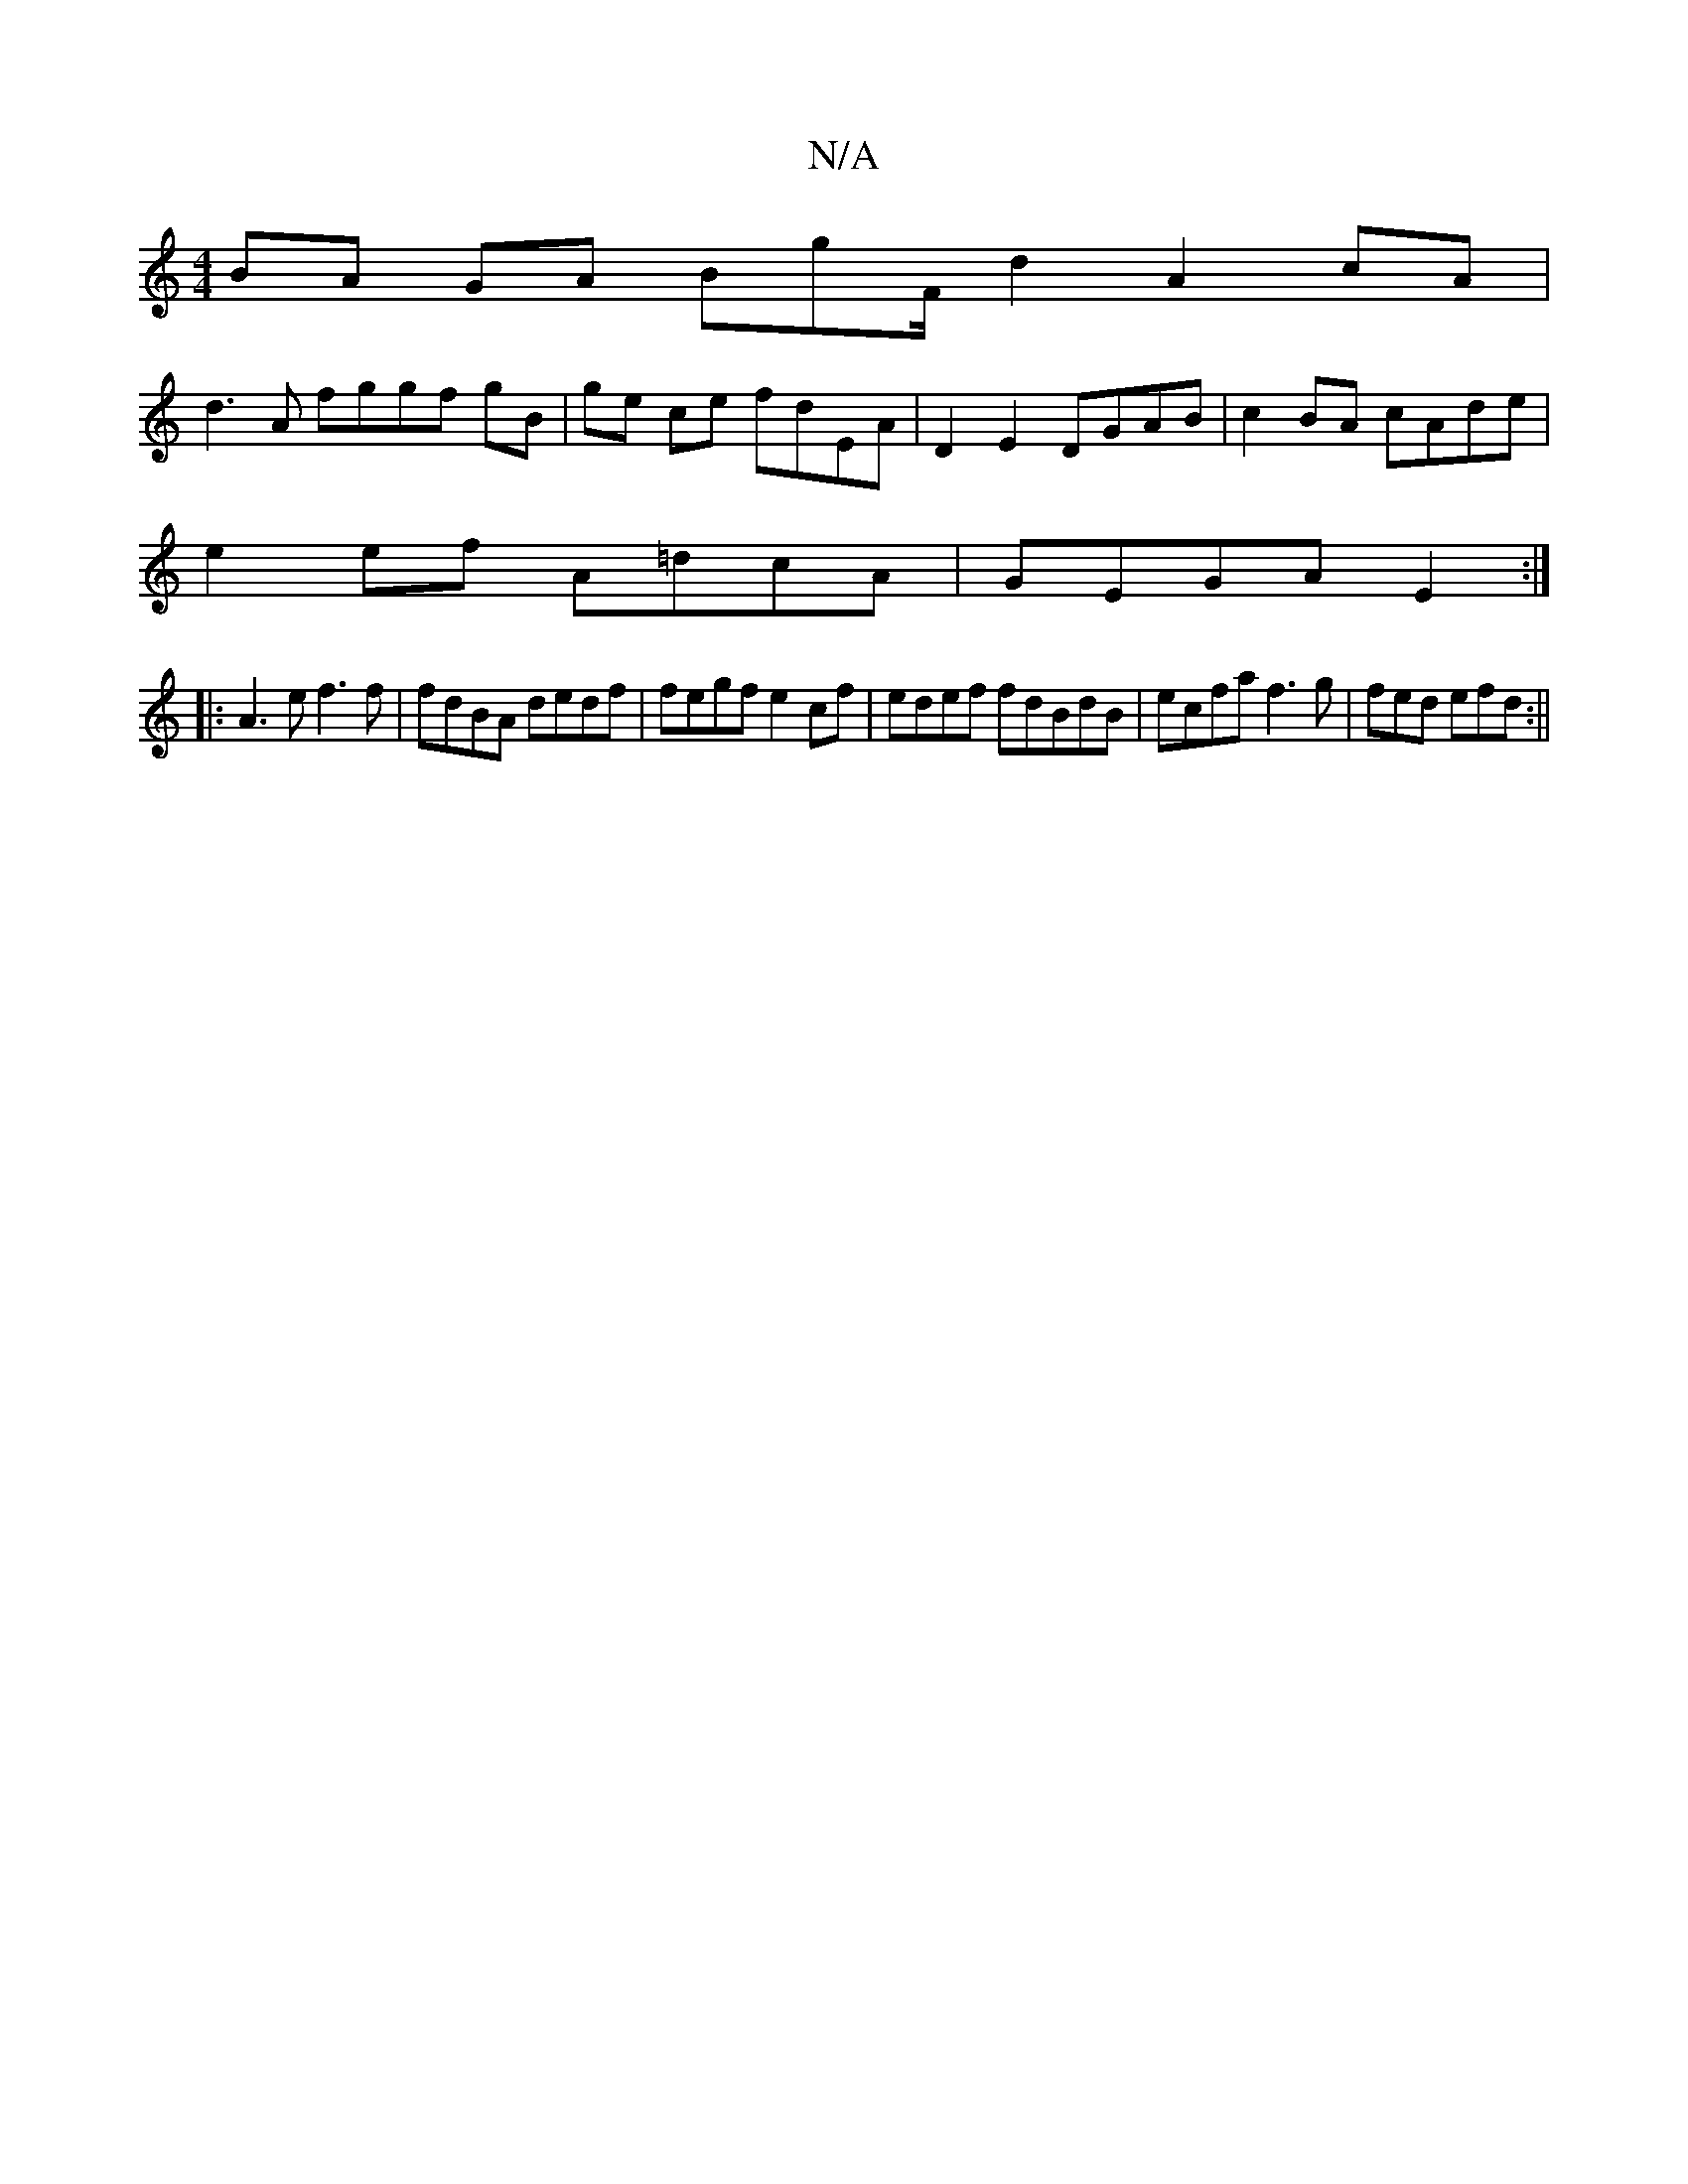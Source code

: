 X:1
T:N/A
M:4/4
R:N/A
K:Cmajor
BA GA BgF/2/d2 A2cA |
d3A fggf gB|ge ce fdEA | D2 E2 DGAB | c2BA cAde |
e2 ef A=dcA |GEGA E2:|
|:A3 e f3f | fdBA dedf | fegf e2cf|edef fdBdB | ecfa f3g|fed efd:||

f3{ge/g/g ae |
g3 ag|(3bec gf df ef|